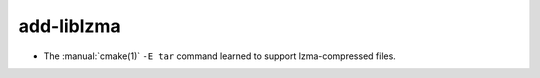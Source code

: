 add-liblzma
-----------

* The :manual:`cmake(1)` ``-E tar`` command learned to support
  lzma-compressed files.

